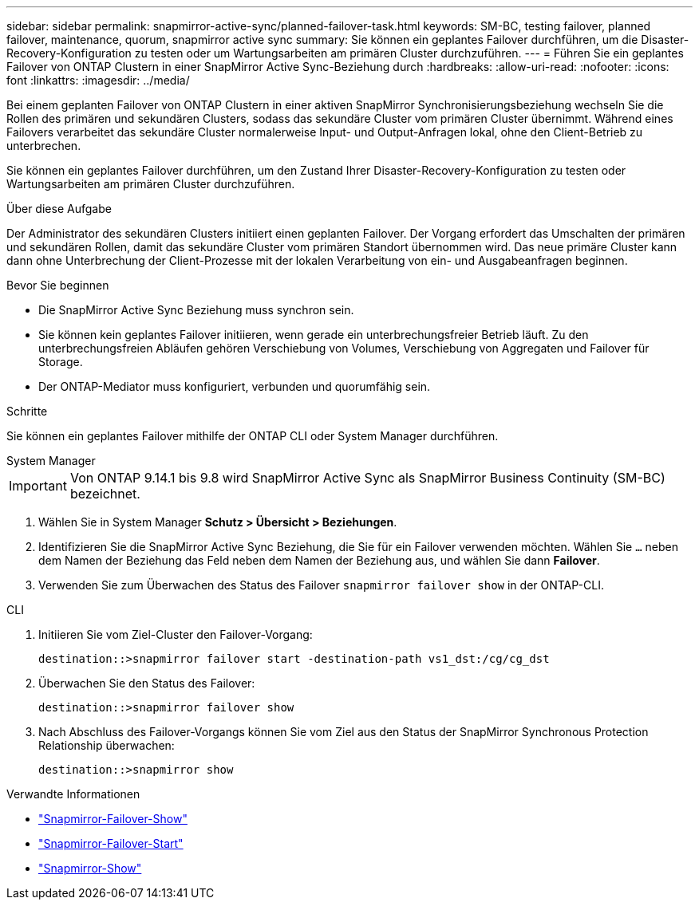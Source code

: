 ---
sidebar: sidebar 
permalink: snapmirror-active-sync/planned-failover-task.html 
keywords: SM-BC, testing failover, planned failover, maintenance, quorum, snapmirror active sync 
summary: Sie können ein geplantes Failover durchführen, um die Disaster-Recovery-Konfiguration zu testen oder um Wartungsarbeiten am primären Cluster durchzuführen. 
---
= Führen Sie ein geplantes Failover von ONTAP Clustern in einer SnapMirror Active Sync-Beziehung durch
:hardbreaks:
:allow-uri-read: 
:nofooter: 
:icons: font
:linkattrs: 
:imagesdir: ../media/


[role="lead"]
Bei einem geplanten Failover von ONTAP Clustern in einer aktiven SnapMirror Synchronisierungsbeziehung wechseln Sie die Rollen des primären und sekundären Clusters, sodass das sekundäre Cluster vom primären Cluster übernimmt. Während eines Failovers verarbeitet das sekundäre Cluster normalerweise Input- und Output-Anfragen lokal, ohne den Client-Betrieb zu unterbrechen.

Sie können ein geplantes Failover durchführen, um den Zustand Ihrer Disaster-Recovery-Konfiguration zu testen oder Wartungsarbeiten am primären Cluster durchzuführen.

.Über diese Aufgabe
Der Administrator des sekundären Clusters initiiert einen geplanten Failover. Der Vorgang erfordert das Umschalten der primären und sekundären Rollen, damit das sekundäre Cluster vom primären Standort übernommen wird. Das neue primäre Cluster kann dann ohne Unterbrechung der Client-Prozesse mit der lokalen Verarbeitung von ein- und Ausgabeanfragen beginnen.

.Bevor Sie beginnen
* Die SnapMirror Active Sync Beziehung muss synchron sein.
* Sie können kein geplantes Failover initiieren, wenn gerade ein unterbrechungsfreier Betrieb läuft. Zu den unterbrechungsfreien Abläufen gehören Verschiebung von Volumes, Verschiebung von Aggregaten und Failover für Storage.
* Der ONTAP-Mediator muss konfiguriert, verbunden und quorumfähig sein.


.Schritte
Sie können ein geplantes Failover mithilfe der ONTAP CLI oder System Manager durchführen.

[role="tabbed-block"]
====
.System Manager
--

IMPORTANT: Von ONTAP 9.14.1 bis 9.8 wird SnapMirror Active Sync als SnapMirror Business Continuity (SM-BC) bezeichnet.

. Wählen Sie in System Manager **Schutz > Übersicht > Beziehungen**.
. Identifizieren Sie die SnapMirror Active Sync Beziehung, die Sie für ein Failover verwenden möchten. Wählen Sie `...` neben dem Namen der Beziehung das Feld neben dem Namen der Beziehung aus, und wählen Sie dann **Failover**.
. Verwenden Sie zum Überwachen des Status des Failover `snapmirror failover show` in der ONTAP-CLI.


--
.CLI
--
. Initiieren Sie vom Ziel-Cluster den Failover-Vorgang:
+
`destination::>snapmirror failover start -destination-path   vs1_dst:/cg/cg_dst`

. Überwachen Sie den Status des Failover:
+
`destination::>snapmirror failover show`

. Nach Abschluss des Failover-Vorgangs können Sie vom Ziel aus den Status der SnapMirror Synchronous Protection Relationship überwachen:
+
`destination::>snapmirror show`



--
====
.Verwandte Informationen
* link:https://docs.netapp.com/us-en/ontap-cli/snapmirror-failover-show.html["Snapmirror-Failover-Show"^]
* link:https://docs.netapp.com/us-en/ontap-cli/snapmirror-failover-start.html["Snapmirror-Failover-Start"^]
* link:https://docs.netapp.com/us-en/ontap-cli/snapmirror-show.html["Snapmirror-Show"^]

